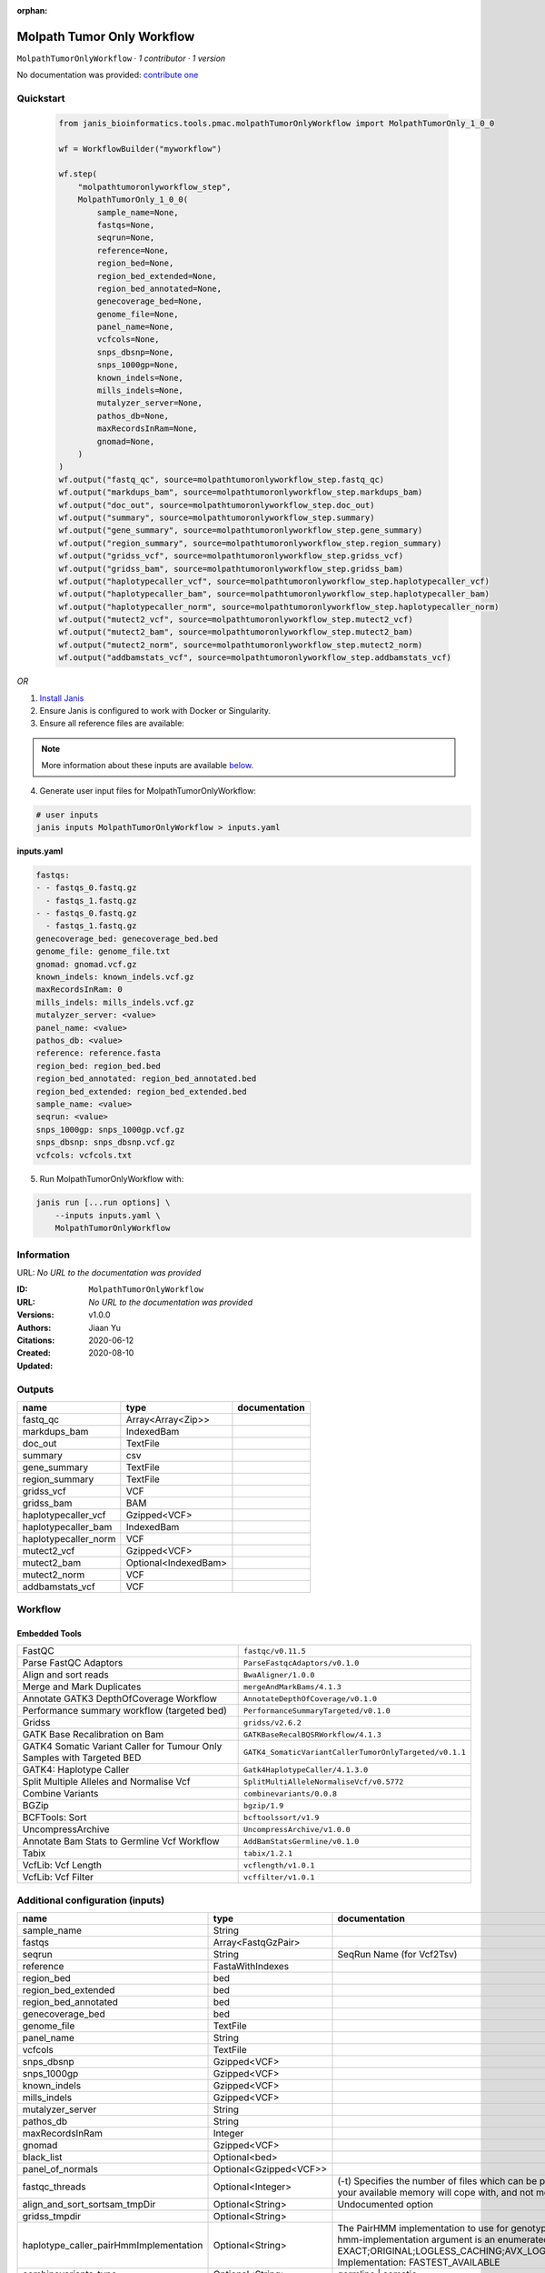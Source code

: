 :orphan:

Molpath Tumor Only Workflow
======================================================

``MolpathTumorOnlyWorkflow`` · *1 contributor · 1 version*

No documentation was provided: `contribute one <https://github.com/PMCC-BioinformaticsCore/janis-bioinformatics>`_


Quickstart
-----------

    .. code-block:: python

       from janis_bioinformatics.tools.pmac.molpathTumorOnlyWorkflow import MolpathTumorOnly_1_0_0

       wf = WorkflowBuilder("myworkflow")

       wf.step(
           "molpathtumoronlyworkflow_step",
           MolpathTumorOnly_1_0_0(
               sample_name=None,
               fastqs=None,
               seqrun=None,
               reference=None,
               region_bed=None,
               region_bed_extended=None,
               region_bed_annotated=None,
               genecoverage_bed=None,
               genome_file=None,
               panel_name=None,
               vcfcols=None,
               snps_dbsnp=None,
               snps_1000gp=None,
               known_indels=None,
               mills_indels=None,
               mutalyzer_server=None,
               pathos_db=None,
               maxRecordsInRam=None,
               gnomad=None,
           )
       )
       wf.output("fastq_qc", source=molpathtumoronlyworkflow_step.fastq_qc)
       wf.output("markdups_bam", source=molpathtumoronlyworkflow_step.markdups_bam)
       wf.output("doc_out", source=molpathtumoronlyworkflow_step.doc_out)
       wf.output("summary", source=molpathtumoronlyworkflow_step.summary)
       wf.output("gene_summary", source=molpathtumoronlyworkflow_step.gene_summary)
       wf.output("region_summary", source=molpathtumoronlyworkflow_step.region_summary)
       wf.output("gridss_vcf", source=molpathtumoronlyworkflow_step.gridss_vcf)
       wf.output("gridss_bam", source=molpathtumoronlyworkflow_step.gridss_bam)
       wf.output("haplotypecaller_vcf", source=molpathtumoronlyworkflow_step.haplotypecaller_vcf)
       wf.output("haplotypecaller_bam", source=molpathtumoronlyworkflow_step.haplotypecaller_bam)
       wf.output("haplotypecaller_norm", source=molpathtumoronlyworkflow_step.haplotypecaller_norm)
       wf.output("mutect2_vcf", source=molpathtumoronlyworkflow_step.mutect2_vcf)
       wf.output("mutect2_bam", source=molpathtumoronlyworkflow_step.mutect2_bam)
       wf.output("mutect2_norm", source=molpathtumoronlyworkflow_step.mutect2_norm)
       wf.output("addbamstats_vcf", source=molpathtumoronlyworkflow_step.addbamstats_vcf)
    

*OR*

1. `Install Janis </tutorials/tutorial0.html>`_

2. Ensure Janis is configured to work with Docker or Singularity.

3. Ensure all reference files are available:

.. note:: 

   More information about these inputs are available `below <#additional-configuration-inputs>`_.



4. Generate user input files for MolpathTumorOnlyWorkflow:

.. code-block:: bash

   # user inputs
   janis inputs MolpathTumorOnlyWorkflow > inputs.yaml



**inputs.yaml**

.. code-block:: yaml

       fastqs:
       - - fastqs_0.fastq.gz
         - fastqs_1.fastq.gz
       - - fastqs_0.fastq.gz
         - fastqs_1.fastq.gz
       genecoverage_bed: genecoverage_bed.bed
       genome_file: genome_file.txt
       gnomad: gnomad.vcf.gz
       known_indels: known_indels.vcf.gz
       maxRecordsInRam: 0
       mills_indels: mills_indels.vcf.gz
       mutalyzer_server: <value>
       panel_name: <value>
       pathos_db: <value>
       reference: reference.fasta
       region_bed: region_bed.bed
       region_bed_annotated: region_bed_annotated.bed
       region_bed_extended: region_bed_extended.bed
       sample_name: <value>
       seqrun: <value>
       snps_1000gp: snps_1000gp.vcf.gz
       snps_dbsnp: snps_dbsnp.vcf.gz
       vcfcols: vcfcols.txt




5. Run MolpathTumorOnlyWorkflow with:

.. code-block:: bash

   janis run [...run options] \
       --inputs inputs.yaml \
       MolpathTumorOnlyWorkflow





Information
------------

URL: *No URL to the documentation was provided*

:ID: ``MolpathTumorOnlyWorkflow``
:URL: *No URL to the documentation was provided*
:Versions: v1.0.0
:Authors: Jiaan Yu
:Citations: 
:Created: 2020-06-12
:Updated: 2020-08-10



Outputs
-----------

====================  ====================  ===============
name                  type                  documentation
====================  ====================  ===============
fastq_qc              Array<Array<Zip>>
markdups_bam          IndexedBam
doc_out               TextFile
summary               csv
gene_summary          TextFile
region_summary        TextFile
gridss_vcf            VCF
gridss_bam            BAM
haplotypecaller_vcf   Gzipped<VCF>
haplotypecaller_bam   IndexedBam
haplotypecaller_norm  VCF
mutect2_vcf           Gzipped<VCF>
mutect2_bam           Optional<IndexedBam>
mutect2_norm          VCF
addbamstats_vcf       VCF
====================  ====================  ===============


Workflow
--------

.. image:: MolpathTumorOnlyWorkflow_v1_0_0.dot.png

Embedded Tools
***************

======================================================================  ======================================================
FastQC                                                                  ``fastqc/v0.11.5``
Parse FastQC Adaptors                                                   ``ParseFastqcAdaptors/v0.1.0``
Align and sort reads                                                    ``BwaAligner/1.0.0``
Merge and Mark Duplicates                                               ``mergeAndMarkBams/4.1.3``
Annotate GATK3 DepthOfCoverage Workflow                                 ``AnnotateDepthOfCoverage/v0.1.0``
Performance summary workflow (targeted bed)                             ``PerformanceSummaryTargeted/v0.1.0``
Gridss                                                                  ``gridss/v2.6.2``
GATK Base Recalibration on Bam                                          ``GATKBaseRecalBQSRWorkflow/4.1.3``
GATK4 Somatic Variant Caller for Tumour Only Samples with Targeted BED  ``GATK4_SomaticVariantCallerTumorOnlyTargeted/v0.1.1``
GATK4: Haplotype Caller                                                 ``Gatk4HaplotypeCaller/4.1.3.0``
Split Multiple Alleles and Normalise Vcf                                ``SplitMultiAlleleNormaliseVcf/v0.5772``
Combine Variants                                                        ``combinevariants/0.0.8``
BGZip                                                                   ``bgzip/1.9``
BCFTools: Sort                                                          ``bcftoolssort/v1.9``
UncompressArchive                                                       ``UncompressArchive/v1.0.0``
Annotate Bam Stats to Germline Vcf Workflow                             ``AddBamStatsGermline/v0.1.0``
Tabix                                                                   ``tabix/1.2.1``
VcfLib: Vcf Length                                                      ``vcflength/v1.0.1``
VcfLib: Vcf Filter                                                      ``vcffilter/v1.0.1``
======================================================================  ======================================================



Additional configuration (inputs)
---------------------------------

======================================  =======================  =============================================================================================================================================================================================================================================================================================================================================================================================================================================
name                                    type                     documentation
======================================  =======================  =============================================================================================================================================================================================================================================================================================================================================================================================================================================
sample_name                             String
fastqs                                  Array<FastqGzPair>
seqrun                                  String                   SeqRun Name (for Vcf2Tsv)
reference                               FastaWithIndexes
region_bed                              bed
region_bed_extended                     bed
region_bed_annotated                    bed
genecoverage_bed                        bed
genome_file                             TextFile
panel_name                              String
vcfcols                                 TextFile
snps_dbsnp                              Gzipped<VCF>
snps_1000gp                             Gzipped<VCF>
known_indels                            Gzipped<VCF>
mills_indels                            Gzipped<VCF>
mutalyzer_server                        String
pathos_db                               String
maxRecordsInRam                         Integer
gnomad                                  Gzipped<VCF>
black_list                              Optional<bed>
panel_of_normals                        Optional<Gzipped<VCF>>
fastqc_threads                          Optional<Integer>        (-t) Specifies the number of files which can be processed simultaneously. Each thread will be allocated 250MB of memory so you shouldn't run more threads than your available memory will cope with, and not more than 6 threads on a 32 bit machine
align_and_sort_sortsam_tmpDir           Optional<String>         Undocumented option
gridss_tmpdir                           Optional<String>
haplotype_caller_pairHmmImplementation  Optional<String>         The PairHMM implementation to use for genotype likelihood calculations. The various implementations balance a tradeoff of accuracy and runtime. The --pair-hmm-implementation argument is an enumerated type (Implementation), which can have one of the following values: EXACT;ORIGINAL;LOGLESS_CACHING;AVX_LOGLESS_CACHING;AVX_LOGLESS_CACHING_OMP;EXPERIMENTAL_FPGA_LOGLESS_CACHING;FASTEST_AVAILABLE. Implementation:  FASTEST_AVAILABLE
combinevariants_type                    Optional<String>         germline | somatic
combinevariants_columns                 Optional<Array<String>>  Columns to keep, seperated by space output vcf (unsorted)
filter_for_vcfs                         Optional<String>
filter_variants_1_invert                Optional<Boolean>        (-v) inverts the filter, e.g. grep -v
======================================  =======================  =============================================================================================================================================================================================================================================================================================================================================================================================================================================

Workflow Description Language
------------------------------

.. code-block:: text

   version development

   import "tools/fastqc_v0_11_5.wdl" as F
   import "tools/ParseFastqcAdaptors_v0_1_0.wdl" as P
   import "tools/BwaAligner_1_0_0.wdl" as B
   import "tools/mergeAndMarkBams_4_1_3.wdl" as M
   import "tools/AnnotateDepthOfCoverage_v0_1_0.wdl" as A
   import "tools/PerformanceSummaryTargeted_v0_1_0.wdl" as P2
   import "tools/gridss_v2_6_2.wdl" as G
   import "tools/GATKBaseRecalBQSRWorkflow_4_1_3.wdl" as G2
   import "tools/GATK4_SomaticVariantCallerTumorOnlyTargeted_v0_1_1.wdl" as G3
   import "tools/Gatk4HaplotypeCaller_4_1_3_0.wdl" as G4
   import "tools/SplitMultiAlleleNormaliseVcf_v0_5772.wdl" as S
   import "tools/combinevariants_0_0_8.wdl" as C
   import "tools/bgzip_1_9.wdl" as B2
   import "tools/bcftoolssort_v1_9.wdl" as B3
   import "tools/UncompressArchive_v1_0_0.wdl" as U
   import "tools/AddBamStatsGermline_v0_1_0.wdl" as A2
   import "tools/tabix_1_2_1.wdl" as T
   import "tools/vcflength_v1_0_1.wdl" as V
   import "tools/vcffilter_v1_0_1.wdl" as V2

   workflow MolpathTumorOnlyWorkflow {
     input {
       String sample_name
       Array[Array[File]] fastqs
       String seqrun
       File reference
       File reference_fai
       File reference_amb
       File reference_ann
       File reference_bwt
       File reference_pac
       File reference_sa
       File reference_dict
       File region_bed
       File region_bed_extended
       File region_bed_annotated
       File genecoverage_bed
       File genome_file
       String panel_name
       File vcfcols
       File? black_list
       File snps_dbsnp
       File snps_dbsnp_tbi
       File snps_1000gp
       File snps_1000gp_tbi
       File known_indels
       File known_indels_tbi
       File mills_indels
       File mills_indels_tbi
       String mutalyzer_server
       String pathos_db
       Int maxRecordsInRam
       File gnomad
       File gnomad_tbi
       File? panel_of_normals
       File? panel_of_normals_tbi
       Int? fastqc_threads = 4
       String? align_and_sort_sortsam_tmpDir = "."
       String? gridss_tmpdir = "."
       String? haplotype_caller_pairHmmImplementation = "LOGLESS_CACHING"
       String? combinevariants_type = "germline"
       Array[String]? combinevariants_columns = ["AD", "DP", "AF", "GT"]
       String? filter_for_vcfs = "length > 150"
       Boolean? filter_variants_1_invert = true
     }
     scatter (f in fastqs) {
        call F.fastqc as fastqc {
         input:
           reads=f,
           threads=select_first([fastqc_threads, 4])
       }
     }
     scatter (f in fastqc.datafile) {
        call P.ParseFastqcAdaptors as getfastqc_adapters {
         input:
           fastqc_datafiles=f
       }
     }
     scatter (Q in zip(fastqs, zip(getfastqc_adapters.adaptor_sequences, getfastqc_adapters.adaptor_sequences))) {
        call B.BwaAligner as align_and_sort {
         input:
           sample_name=sample_name,
           reference=reference,
           reference_fai=reference_fai,
           reference_amb=reference_amb,
           reference_ann=reference_ann,
           reference_bwt=reference_bwt,
           reference_pac=reference_pac,
           reference_sa=reference_sa,
           reference_dict=reference_dict,
           fastq=Q.left,
           cutadapt_adapter=Q.right.right,
           cutadapt_removeMiddle3Adapter=Q.right.right,
           sortsam_tmpDir=select_first([align_and_sort_sortsam_tmpDir, "."])
       }
     }
     call M.mergeAndMarkBams as merge_and_mark {
       input:
         bams=align_and_sort.out,
         bams_bai=align_and_sort.out_bai,
         maxRecordsInRam=maxRecordsInRam,
         sampleName=sample_name
     }
     call A.AnnotateDepthOfCoverage as annotate_doc {
       input:
         bam=merge_and_mark.out,
         bam_bai=merge_and_mark.out_bai,
         bed=region_bed_annotated,
         reference=reference,
         reference_fai=reference_fai,
         reference_amb=reference_amb,
         reference_ann=reference_ann,
         reference_bwt=reference_bwt,
         reference_pac=reference_pac,
         reference_sa=reference_sa,
         reference_dict=reference_dict,
         sample_name=sample_name
     }
     call P2.PerformanceSummaryTargeted as performance_summary {
       input:
         bam=merge_and_mark.out,
         bam_bai=merge_and_mark.out_bai,
         genecoverage_bed=genecoverage_bed,
         region_bed=region_bed,
         sample_name=sample_name,
         genome_file=genome_file
     }
     call G.gridss as gridss {
       input:
         bams=[merge_and_mark.out],
         bams_bai=[merge_and_mark.out_bai],
         reference=reference,
         reference_fai=reference_fai,
         reference_amb=reference_amb,
         reference_ann=reference_ann,
         reference_bwt=reference_bwt,
         reference_pac=reference_pac,
         reference_sa=reference_sa,
         reference_dict=reference_dict,
         blacklist=black_list,
         tmpdir=select_first([gridss_tmpdir, "."])
     }
     call G2.GATKBaseRecalBQSRWorkflow as bqsr {
       input:
         bam=merge_and_mark.out,
         bam_bai=merge_and_mark.out_bai,
         intervals=region_bed_extended,
         reference=reference,
         reference_fai=reference_fai,
         reference_amb=reference_amb,
         reference_ann=reference_ann,
         reference_bwt=reference_bwt,
         reference_pac=reference_pac,
         reference_sa=reference_sa,
         reference_dict=reference_dict,
         snps_dbsnp=snps_dbsnp,
         snps_dbsnp_tbi=snps_dbsnp_tbi,
         snps_1000gp=snps_1000gp,
         snps_1000gp_tbi=snps_1000gp_tbi,
         known_indels=known_indels,
         known_indels_tbi=known_indels_tbi,
         mills_indels=mills_indels,
         mills_indels_tbi=mills_indels_tbi
     }
     call G3.GATK4_SomaticVariantCallerTumorOnlyTargeted as mutect2 {
       input:
         bam=bqsr.out,
         bam_bai=bqsr.out_bai,
         intervals=region_bed_extended,
         reference=reference,
         reference_fai=reference_fai,
         reference_amb=reference_amb,
         reference_ann=reference_ann,
         reference_bwt=reference_bwt,
         reference_pac=reference_pac,
         reference_sa=reference_sa,
         reference_dict=reference_dict,
         gnomad=gnomad,
         gnomad_tbi=gnomad_tbi,
         panel_of_normals=panel_of_normals,
         panel_of_normals_tbi=panel_of_normals_tbi
     }
     call G4.Gatk4HaplotypeCaller as haplotype_caller {
       input:
         pairHmmImplementation=select_first([haplotype_caller_pairHmmImplementation, "LOGLESS_CACHING"]),
         inputRead=bqsr.out,
         inputRead_bai=bqsr.out_bai,
         reference=reference,
         reference_fai=reference_fai,
         reference_amb=reference_amb,
         reference_ann=reference_ann,
         reference_bwt=reference_bwt,
         reference_pac=reference_pac,
         reference_sa=reference_sa,
         reference_dict=reference_dict,
         dbsnp=snps_dbsnp,
         dbsnp_tbi=snps_dbsnp_tbi,
         intervals=region_bed_extended
     }
     call S.SplitMultiAlleleNormaliseVcf as splitnormalisevcf {
       input:
         compressedVcf=haplotype_caller.out,
         reference=reference,
         reference_fai=reference_fai,
         reference_amb=reference_amb,
         reference_ann=reference_ann,
         reference_bwt=reference_bwt,
         reference_pac=reference_pac,
         reference_sa=reference_sa,
         reference_dict=reference_dict
     }
     call C.combinevariants as combinevariants {
       input:
         vcfs=[splitnormalisevcf.out, mutect2.out],
         type=select_first([combinevariants_type, "germline"]),
         columns=select_first([combinevariants_columns, ["AD", "DP", "AF", "GT"]])
     }
     call B2.bgzip as compressvcf {
       input:
         file=combinevariants.out
     }
     call B3.bcftoolssort as sortvcf {
       input:
         vcf=compressvcf.out
     }
     call U.UncompressArchive as uncompressvcf {
       input:
         file=sortvcf.out
     }
     call A2.AddBamStatsGermline as addbamstats {
       input:
         bam=merge_and_mark.out,
         bam_bai=merge_and_mark.out_bai,
         vcf=uncompressvcf.out,
         reference=reference,
         reference_fai=reference_fai,
         reference_amb=reference_amb,
         reference_ann=reference_ann,
         reference_bwt=reference_bwt,
         reference_pac=reference_pac,
         reference_sa=reference_sa,
         reference_dict=reference_dict
     }
     call B2.bgzip as compressvcf2 {
       input:
         file=addbamstats.out
     }
     call T.tabix as tabixvcf {
       input:
         inp=compressvcf2.out
     }
     call V.vcflength as calculate_variant_length {
       input:
         vcf=tabixvcf.out
     }
     call V2.vcffilter as filter_variants_1_failed {
       input:
         vcf=calculate_variant_length.out,
         info_filter=select_first([filter_for_vcfs, "length > 150"])
     }
     call V2.vcffilter as filter_variants_1 {
       input:
         vcf=calculate_variant_length.out,
         info_filter=select_first([filter_for_vcfs, "length > 150"]),
         invert=select_first([filter_variants_1_invert, true])
     }
     output {
       Array[Array[File]] fastq_qc = fastqc.out
       File markdups_bam = merge_and_mark.out
       File markdups_bam_bai = merge_and_mark.out_bai
       File doc_out = annotate_doc.out
       File summary = performance_summary.out
       File gene_summary = performance_summary.geneFileOut
       File region_summary = performance_summary.regionFileOut
       File gridss_vcf = gridss.out
       File gridss_bam = gridss.assembly
       File haplotypecaller_vcf = haplotype_caller.out
       File haplotypecaller_vcf_tbi = haplotype_caller.out_tbi
       File haplotypecaller_bam = haplotype_caller.bam
       File haplotypecaller_bam_bai = haplotype_caller.bam_bai
       File haplotypecaller_norm = splitnormalisevcf.out
       File mutect2_vcf = mutect2.variants
       File mutect2_vcf_tbi = mutect2.variants_tbi
       File? mutect2_bam = mutect2.out_bam
       File? mutect2_bam_bai = mutect2.out_bam_bai
       File mutect2_norm = mutect2.out
       File addbamstats_vcf = addbamstats.out
     }
   }

Common Workflow Language
-------------------------

.. code-block:: text

   #!/usr/bin/env cwl-runner
   class: Workflow
   cwlVersion: v1.2
   label: Molpath Tumor Only Workflow

   requirements:
   - class: InlineJavascriptRequirement
   - class: StepInputExpressionRequirement
   - class: ScatterFeatureRequirement
   - class: SubworkflowFeatureRequirement
   - class: MultipleInputFeatureRequirement

   inputs:
   - id: sample_name
     type: string
   - id: fastqs
     type:
       type: array
       items:
         type: array
         items: File
   - id: seqrun
     doc: SeqRun Name (for Vcf2Tsv)
     type: string
   - id: reference
     type: File
     secondaryFiles:
     - pattern: .fai
     - pattern: .amb
     - pattern: .ann
     - pattern: .bwt
     - pattern: .pac
     - pattern: .sa
     - pattern: ^.dict
   - id: region_bed
     type: File
   - id: region_bed_extended
     type: File
   - id: region_bed_annotated
     type: File
   - id: genecoverage_bed
     type: File
   - id: genome_file
     type: File
   - id: panel_name
     type: string
   - id: vcfcols
     type: File
   - id: black_list
     type:
     - File
     - 'null'
   - id: snps_dbsnp
     type: File
     secondaryFiles:
     - pattern: .tbi
   - id: snps_1000gp
     type: File
     secondaryFiles:
     - pattern: .tbi
   - id: known_indels
     type: File
     secondaryFiles:
     - pattern: .tbi
   - id: mills_indels
     type: File
     secondaryFiles:
     - pattern: .tbi
   - id: mutalyzer_server
     type: string
   - id: pathos_db
     type: string
   - id: maxRecordsInRam
     type: int
   - id: gnomad
     type: File
     secondaryFiles:
     - pattern: .tbi
   - id: panel_of_normals
     type:
     - File
     - 'null'
     secondaryFiles:
     - pattern: .tbi
   - id: fastqc_threads
     doc: |-
       (-t) Specifies the number of files which can be processed simultaneously. Each thread will be allocated 250MB of memory so you shouldn't run more threads than your available memory will cope with, and not more than 6 threads on a 32 bit machine
     type: int
     default: 4
   - id: align_and_sort_sortsam_tmpDir
     doc: Undocumented option
     type: string
     default: .
   - id: gridss_tmpdir
     type: string
     default: .
   - id: haplotype_caller_pairHmmImplementation
     doc: |-
       The PairHMM implementation to use for genotype likelihood calculations. The various implementations balance a tradeoff of accuracy and runtime. The --pair-hmm-implementation argument is an enumerated type (Implementation), which can have one of the following values: EXACT;ORIGINAL;LOGLESS_CACHING;AVX_LOGLESS_CACHING;AVX_LOGLESS_CACHING_OMP;EXPERIMENTAL_FPGA_LOGLESS_CACHING;FASTEST_AVAILABLE. Implementation:  FASTEST_AVAILABLE
     type: string
     default: LOGLESS_CACHING
   - id: combinevariants_type
     doc: germline | somatic
     type: string
     default: germline
   - id: combinevariants_columns
     doc: Columns to keep, seperated by space output vcf (unsorted)
     type:
       type: array
       items: string
     default:
     - AD
     - DP
     - AF
     - GT
   - id: filter_for_vcfs
     type: string
     default: length > 150
   - id: filter_variants_1_invert
     doc: (-v) inverts the filter, e.g. grep -v
     type: boolean
     default: true

   outputs:
   - id: fastq_qc
     type:
       type: array
       items:
         type: array
         items: File
     outputSource: fastqc/out
   - id: markdups_bam
     type: File
     secondaryFiles:
     - pattern: .bai
     outputSource: merge_and_mark/out
   - id: doc_out
     type: File
     outputSource: annotate_doc/out
   - id: summary
     type: File
     outputSource: performance_summary/out
   - id: gene_summary
     type: File
     outputSource: performance_summary/geneFileOut
   - id: region_summary
     type: File
     outputSource: performance_summary/regionFileOut
   - id: gridss_vcf
     type: File
     outputSource: gridss/out
   - id: gridss_bam
     type: File
     outputSource: gridss/assembly
   - id: haplotypecaller_vcf
     type: File
     secondaryFiles:
     - pattern: .tbi
     outputSource: haplotype_caller/out
   - id: haplotypecaller_bam
     type: File
     secondaryFiles:
     - pattern: .bai
     outputSource: haplotype_caller/bam
   - id: haplotypecaller_norm
     type: File
     outputSource: splitnormalisevcf/out
   - id: mutect2_vcf
     type: File
     secondaryFiles:
     - pattern: .tbi
     outputSource: mutect2/variants
   - id: mutect2_bam
     type:
     - File
     - 'null'
     secondaryFiles:
     - pattern: .bai
     outputSource: mutect2/out_bam
   - id: mutect2_norm
     type: File
     outputSource: mutect2/out
   - id: addbamstats_vcf
     type: File
     outputSource: addbamstats/out

   steps:
   - id: fastqc
     label: FastQC
     in:
     - id: reads
       source: fastqs
     - id: threads
       source: fastqc_threads
     scatter:
     - reads
     run: tools/fastqc_v0_11_5.cwl
     out:
     - id: out
     - id: datafile
   - id: getfastqc_adapters
     label: Parse FastQC Adaptors
     in:
     - id: fastqc_datafiles
       source: fastqc/datafile
     scatter:
     - fastqc_datafiles
     run: tools/ParseFastqcAdaptors_v0_1_0.cwl
     out:
     - id: adaptor_sequences
   - id: align_and_sort
     label: Align and sort reads
     in:
     - id: sample_name
       source: sample_name
     - id: reference
       source: reference
     - id: fastq
       source: fastqs
     - id: cutadapt_adapter
       source: getfastqc_adapters/adaptor_sequences
     - id: cutadapt_removeMiddle3Adapter
       source: getfastqc_adapters/adaptor_sequences
     - id: sortsam_tmpDir
       source: align_and_sort_sortsam_tmpDir
     scatter:
     - fastq
     - cutadapt_adapter
     - cutadapt_removeMiddle3Adapter
     scatterMethod: dotproduct
     run: tools/BwaAligner_1_0_0.cwl
     out:
     - id: out
   - id: merge_and_mark
     label: Merge and Mark Duplicates
     in:
     - id: bams
       source: align_and_sort/out
     - id: maxRecordsInRam
       source: maxRecordsInRam
     - id: sampleName
       source: sample_name
     run: tools/mergeAndMarkBams_4_1_3.cwl
     out:
     - id: out
   - id: annotate_doc
     label: Annotate GATK3 DepthOfCoverage Workflow
     in:
     - id: bam
       source: merge_and_mark/out
     - id: bed
       source: region_bed_annotated
     - id: reference
       source: reference
     - id: sample_name
       source: sample_name
     run: tools/AnnotateDepthOfCoverage_v0_1_0.cwl
     out:
     - id: out
     - id: out_sample_summary
   - id: performance_summary
     label: Performance summary workflow (targeted bed)
     in:
     - id: bam
       source: merge_and_mark/out
     - id: genecoverage_bed
       source: genecoverage_bed
     - id: region_bed
       source: region_bed
     - id: sample_name
       source: sample_name
     - id: genome_file
       source: genome_file
     run: tools/PerformanceSummaryTargeted_v0_1_0.cwl
     out:
     - id: out
     - id: geneFileOut
     - id: regionFileOut
   - id: gridss
     label: Gridss
     in:
     - id: bams
       source:
       - merge_and_mark/out
       linkMerge: merge_nested
     - id: reference
       source: reference
     - id: blacklist
       source: black_list
     - id: tmpdir
       source: gridss_tmpdir
     run: tools/gridss_v2_6_2.cwl
     out:
     - id: out
     - id: assembly
   - id: bqsr
     label: GATK Base Recalibration on Bam
     in:
     - id: bam
       source: merge_and_mark/out
     - id: intervals
       source: region_bed_extended
     - id: reference
       source: reference
     - id: snps_dbsnp
       source: snps_dbsnp
     - id: snps_1000gp
       source: snps_1000gp
     - id: known_indels
       source: known_indels
     - id: mills_indels
       source: mills_indels
     run: tools/GATKBaseRecalBQSRWorkflow_4_1_3.cwl
     out:
     - id: out
   - id: mutect2
     label: GATK4 Somatic Variant Caller for Tumour Only Samples with Targeted BED
     in:
     - id: bam
       source: bqsr/out
     - id: intervals
       source: region_bed_extended
     - id: reference
       source: reference
     - id: gnomad
       source: gnomad
     - id: panel_of_normals
       source: panel_of_normals
     run: tools/GATK4_SomaticVariantCallerTumorOnlyTargeted_v0_1_1.cwl
     out:
     - id: variants
     - id: out_bam
     - id: out
   - id: haplotype_caller
     label: 'GATK4: Haplotype Caller'
     in:
     - id: pairHmmImplementation
       source: haplotype_caller_pairHmmImplementation
     - id: inputRead
       source: bqsr/out
     - id: reference
       source: reference
     - id: dbsnp
       source: snps_dbsnp
     - id: intervals
       source: region_bed_extended
     run: tools/Gatk4HaplotypeCaller_4_1_3_0.cwl
     out:
     - id: out
     - id: bam
   - id: splitnormalisevcf
     label: Split Multiple Alleles and Normalise Vcf
     in:
     - id: compressedVcf
       source: haplotype_caller/out
     - id: reference
       source: reference
     run: tools/SplitMultiAlleleNormaliseVcf_v0_5772.cwl
     out:
     - id: out
   - id: combinevariants
     label: Combine Variants
     in:
     - id: vcfs
       source:
       - splitnormalisevcf/out
       - mutect2/out
     - id: type
       source: combinevariants_type
     - id: columns
       source: combinevariants_columns
     run: tools/combinevariants_0_0_8.cwl
     out:
     - id: out
   - id: compressvcf
     label: BGZip
     in:
     - id: file
       source: combinevariants/out
     run: tools/bgzip_1_9.cwl
     out:
     - id: out
   - id: sortvcf
     label: 'BCFTools: Sort'
     in:
     - id: vcf
       source: compressvcf/out
     run: tools/bcftoolssort_v1_9.cwl
     out:
     - id: out
   - id: uncompressvcf
     label: UncompressArchive
     in:
     - id: file
       source: sortvcf/out
     run: tools/UncompressArchive_v1_0_0.cwl
     out:
     - id: out
   - id: addbamstats
     label: Annotate Bam Stats to Germline Vcf Workflow
     in:
     - id: bam
       source: merge_and_mark/out
     - id: vcf
       source: uncompressvcf/out
     - id: reference
       source: reference
     run: tools/AddBamStatsGermline_v0_1_0.cwl
     out:
     - id: out
   - id: compressvcf2
     label: BGZip
     in:
     - id: file
       source: addbamstats/out
     run: tools/bgzip_1_9.cwl
     out:
     - id: out
   - id: tabixvcf
     label: Tabix
     in:
     - id: inp
       source: compressvcf2/out
     run: tools/tabix_1_2_1.cwl
     out:
     - id: out
   - id: calculate_variant_length
     label: 'VcfLib: Vcf Length'
     doc: Add the length column for the output of AddBamStats
     in:
     - id: vcf
       source: tabixvcf/out
     run: tools/vcflength_v1_0_1.cwl
     out:
     - id: out
   - id: filter_variants_1_failed
     label: 'VcfLib: Vcf Filter'
     in:
     - id: vcf
       source: calculate_variant_length/out
     - id: info_filter
       source: filter_for_vcfs
     run: tools/vcffilter_v1_0_1.cwl
     out:
     - id: out
   - id: filter_variants_1
     label: 'VcfLib: Vcf Filter'
     in:
     - id: vcf
       source: calculate_variant_length/out
     - id: info_filter
       source: filter_for_vcfs
     - id: invert
       source: filter_variants_1_invert
     run: tools/vcffilter_v1_0_1.cwl
     out:
     - id: out
   id: MolpathTumorOnlyWorkflow

